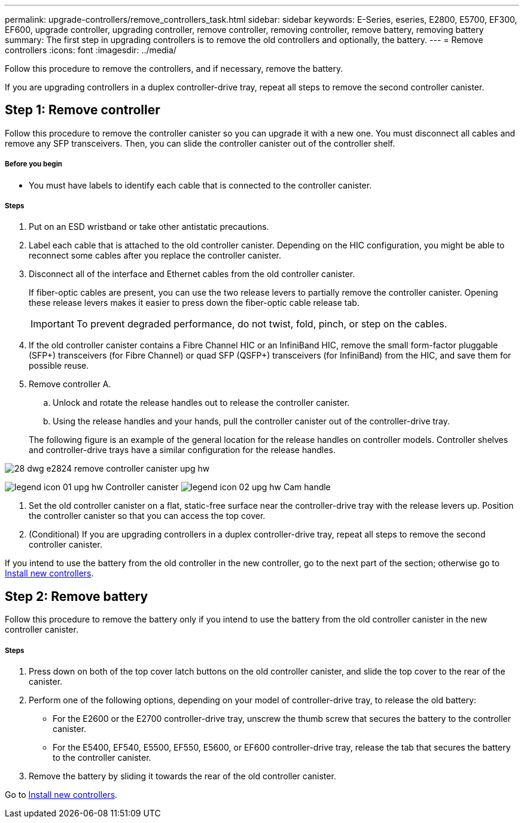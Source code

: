 ---
permalink: upgrade-controllers/remove_controllers_task.html
sidebar: sidebar
keywords: E-Series, eseries, E2800, E5700, EF300, EF600, upgrade controller, upgrading controller, remove controller, removing controller, remove battery, removing battery
summary: The first step in upgrading controllers is to remove the old controllers and optionally, the battery.
---
= Remove controllers
:icons: font
:imagesdir: ../media/

[.lead]
Follow this procedure to remove the controllers, and if necessary, remove the battery.

If you are upgrading controllers in a duplex controller-drive tray, repeat all steps to remove the second controller canister.

== Step 1: Remove controller

[.lead]
Follow this procedure to remove the controller canister so you can upgrade it with a new one. You must disconnect all cables and remove any SFP transceivers. Then, you can slide the controller canister out of the controller shelf.

===== Before you begin

* You must have labels to identify each cable that is connected to the controller canister.

===== Steps

. Put on an ESD wristband or take other antistatic precautions.
. Label each cable that is attached to the old controller canister. Depending on the HIC configuration, you might be able to reconnect some cables after you replace the controller canister.
. Disconnect all of the interface and Ethernet cables from the old controller canister.
+
If fiber-optic cables are present, you can use the two release levers to partially remove the controller canister. Opening these release levers makes it easier to press down the fiber-optic cable release tab.
+
IMPORTANT: To prevent degraded performance, do not twist, fold, pinch, or step on the cables.

. If the old controller canister contains a Fibre Channel HIC or an InfiniBand HIC, remove the small form-factor pluggable (SFP+) transceivers (for Fibre Channel) or quad SFP (QSFP+) transceivers (for InfiniBand) from the HIC, and save them for possible reuse.
. Remove controller A.
 .. Unlock and rotate the release handles out to release the controller canister.
 .. Using the release handles and your hands, pull the controller canister out of the controller-drive tray.

+
The following figure is an example of the general location for the release handles on controller models. Controller shelves and controller-drive trays have a similar configuration for the release handles.

image::../media/28_dwg_e2824_remove_controller_canister_upg-hw.gif[]

image:../media/legend_icon_01_upg-hw.gif[] Controller canister image:../media/legend_icon_02_upg-hw.gif[] Cam handle


. Set the old controller canister on a flat, static-free surface near the controller-drive tray with the release levers up. Position the controller canister so that you can access the top cover.

. (Conditional) If you are upgrading controllers in a duplex controller-drive tray, repeat all steps to remove the second controller canister.

If you intend to use the battery from the old controller in the new controller, go to the next part of the section; otherwise go to link:install_controllers_task.html[Install new controllers].

== Step 2: Remove battery

[.lead]
Follow this procedure to remove the battery only if you intend to use the battery from the old controller canister in the new controller canister.

===== Steps

. Press down on both of the top cover latch buttons on the old controller canister, and slide the top cover to the rear of the canister.
. Perform one of the following options, depending on your model of controller-drive tray, to release the old battery:
 ** For the E2600 or the E2700 controller-drive tray, unscrew the thumb screw that secures the battery to the controller canister.
 ** For the E5400, EF540, E5500, EF550, E5600, or EF600 controller-drive tray, release the tab that secures the battery to the controller canister.
. Remove the battery by sliding it towards the rear of the old controller canister.

Go to link:install_controllers_task.html[Install new controllers].
